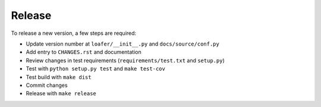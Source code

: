 Release
-------

To release a new version, a few steps are required:

* Update version number at ``loafer/__init__.py`` and ``docs/source/conf.py``

* Add entry to ``CHANGES.rst`` and documentation

* Review changes in test requirements (``requirements/test.txt`` and ``setup.py``)

* Test with ``python setup.py test`` and ``make test-cov``

* Test build with ``make dist``

* Commit changes

* Release with ``make release``
